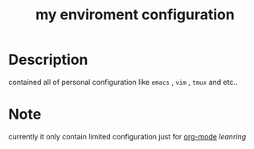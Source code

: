 #+TITLE: my enviroment configuration 
[[file:img/flowers.jpg]]
* Table Of Contents                                       :TOC_4_gh:noexport:
 - [[#description][Description]]
 - [[#note][Note]]

* Description 
contained all of personal configuration like =emacs= , =vim= , =tmux= and etc..

* Note
currently it only contain limited configuration just for [[http://org-mode.org][org-mode]] /leanring/
